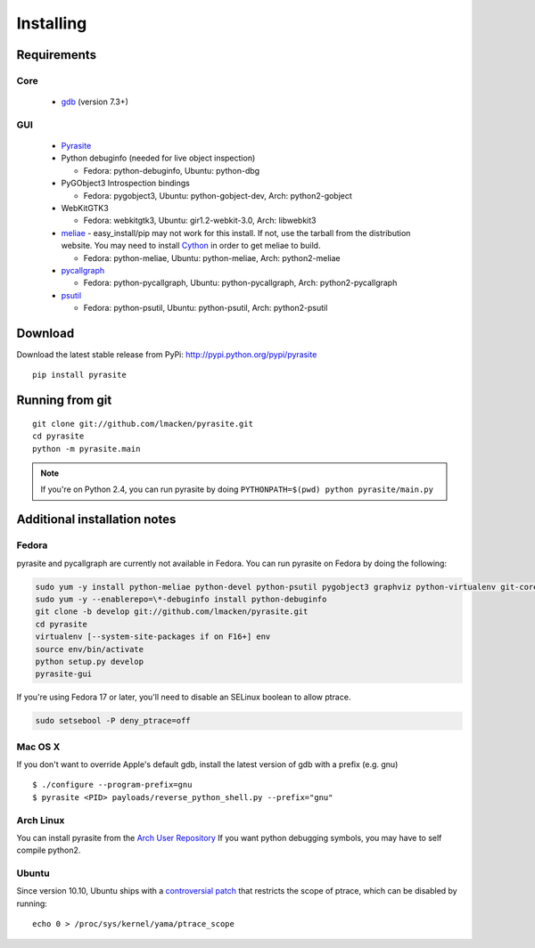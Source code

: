 Installing
==========

Requirements
~~~~~~~~~~~~

Core
----

 * `gdb <https://www.gnu.org/s/gdb>`_ (version 7.3+)

GUI
---

 - `Pyrasite <https://github.com/lmacken/pyrasite>`_
 - Python debuginfo (needed for live object inspection)

   - Fedora: python-debuginfo, Ubuntu: python-dbg

 - PyGObject3 Introspection bindings

   - Fedora: pygobject3, Ubuntu: python-gobject-dev, Arch: python2-gobject

 - WebKitGTK3

   - Fedora: webkitgtk3, Ubuntu: gir1.2-webkit-3.0, Arch: libwebkit3

 - `meliae <https://launchpad.net/meliae>`_
   - easy_install/pip may not work for this install. If not, use the tarball from the distribution website. You may need to install `Cython <http://cython.org>`_ in order to get meliae to build.

   - Fedora: python-meliae, Ubuntu: python-meliae, Arch: python2-meliae

 - `pycallgraph <http://pycallgraph.slowchop.com>`_

   - Fedora: python-pycallgraph, Ubuntu: python-pycallgraph, Arch: python2-pycallgraph

 - `psutil <http://code.google.com/p/psutil>`_

   - Fedora: python-psutil, Ubuntu: python-psutil, Arch: python2-psutil

Download
~~~~~~~~

Download the latest stable release from PyPi: http://pypi.python.org/pypi/pyrasite

::

    pip install pyrasite

Running from git
~~~~~~~~~~~~~~~~

::

    git clone git://github.com/lmacken/pyrasite.git
    cd pyrasite
    python -m pyrasite.main

.. note::

   If you're on Python 2.4, you can run pyrasite by doing
   ``PYTHONPATH=$(pwd) python pyrasite/main.py``

Additional installation notes
~~~~~~~~~~~~~~~~~~~~~~~~~~~~~

Fedora
------

pyrasite and pycallgraph are currently not available in Fedora. You can run
pyrasite on Fedora by doing the following:

.. code-block:: bash

   sudo yum -y install python-meliae python-devel python-psutil pygobject3 graphviz python-virtualenv git-core gcc
   sudo yum -y --enablerepo=\*-debuginfo install python-debuginfo
   git clone -b develop git://github.com/lmacken/pyrasite.git
   cd pyrasite
   virtualenv [--system-site-packages if on F16+] env
   source env/bin/activate
   python setup.py develop
   pyrasite-gui

If you're using Fedora 17 or later, you'll need to disable an SELinux boolean to allow ptrace.

.. code-block:: bash

   sudo setsebool -P deny_ptrace=off

Mac OS X
--------

If you don't want to override Apple's default gdb, install the latest version of gdb with a prefix (e.g. gnu)

::

    $ ./configure --program-prefix=gnu
    $ pyrasite <PID> payloads/reverse_python_shell.py --prefix="gnu"

Arch Linux
----------

You can install pyrasite from the `Arch User Repository <https://aur.archlinux.org/packages.php?ID=57604>`_ If you want python debugging symbols, you may have to self compile python2.

Ubuntu
------

Since version 10.10, Ubuntu ships with a `controversial patch <https://lkml.org/lkml/2010/6/16/421>`_ that restricts the scope of ptrace, which can be disabled by running:

::

    echo 0 > /proc/sys/kernel/yama/ptrace_scope


